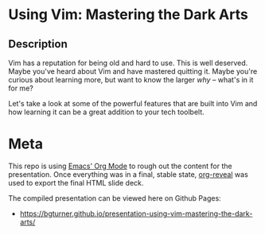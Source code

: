 * Using Vim: Mastering the Dark Arts

** Description
     
Vim has a reputation for being old and hard to use. This is well deserved. Maybe you've heard about Vim and have mastered quitting it. Maybe you're curious about learning more, but want to know the larger /why/ -- what's in it for me?

Let's take a look at some of the powerful features that are built into Vim and how learning it can be a great addition to your tech toolbelt.

* Meta
  
This repo is using [[https://orgmode.org/][Emacs' Org Mode]] to rough out the content for the presentation. Once everything was in a final, stable state, [[https://github.com/yjwen/org-reveal][org-reveal]] was used to export the final HTML slide deck.

The compiled presentation can be viewed here on Github Pages:

- [[https://bgturner.github.io/presentation-using-vim-mastering-the-dark-arts/]]



